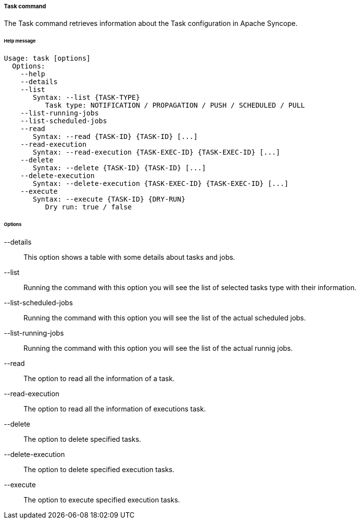 //
// Licensed to the Apache Software Foundation (ASF) under one
// or more contributor license agreements.  See the NOTICE file
// distributed with this work for additional information
// regarding copyright ownership.  The ASF licenses this file
// to you under the Apache License, Version 2.0 (the
// "License"); you may not use this file except in compliance
// with the License.  You may obtain a copy of the License at
//
//   http://www.apache.org/licenses/LICENSE-2.0
//
// Unless required by applicable law or agreed to in writing,
// software distributed under the License is distributed on an
// "AS IS" BASIS, WITHOUT WARRANTIES OR CONDITIONS OF ANY
// KIND, either express or implied.  See the License for the
// specific language governing permissions and limitations
// under the License.
//

===== Task command
The Task command retrieves information about the Task configuration in Apache Syncope.

[discrete]
====== Help message
[source,bash]
----
Usage: task [options]
  Options:
    --help 
    --details
    --list
       Syntax: --list {TASK-TYPE} 
          Task type: NOTIFICATION / PROPAGATION / PUSH / SCHEDULED / PULL
    --list-running-jobs
    --list-scheduled-jobs
    --read 
       Syntax: --read {TASK-ID} {TASK-ID} [...]
    --read-execution 
       Syntax: --read-execution {TASK-EXEC-ID} {TASK-EXEC-ID} [...]
    --delete 
       Syntax: --delete {TASK-ID} {TASK-ID} [...]
    --delete-execution 
       Syntax: --delete-execution {TASK-EXEC-ID} {TASK-EXEC-ID} [...]
    --execute 
       Syntax: --execute {TASK-ID} {DRY-RUN}
          Dry run: true / false
----

[discrete]
====== Options

--details::
This option shows a table with some details about tasks and jobs.
--list::
Running the command with this option you will see the list of selected tasks type with their information.
--list-scheduled-jobs::
Running the command with this option you will see the list of the actual scheduled jobs.
--list-running-jobs::
Running the command with this option you will see the list of the actual runnig jobs.
--read::
The option to read all the information of a task.
--read-execution::
The option to read all the information of executions task.
--delete::
The option to delete specified tasks.
--delete-execution::
The option to delete specified execution tasks.
--execute::
The option to execute specified execution tasks.